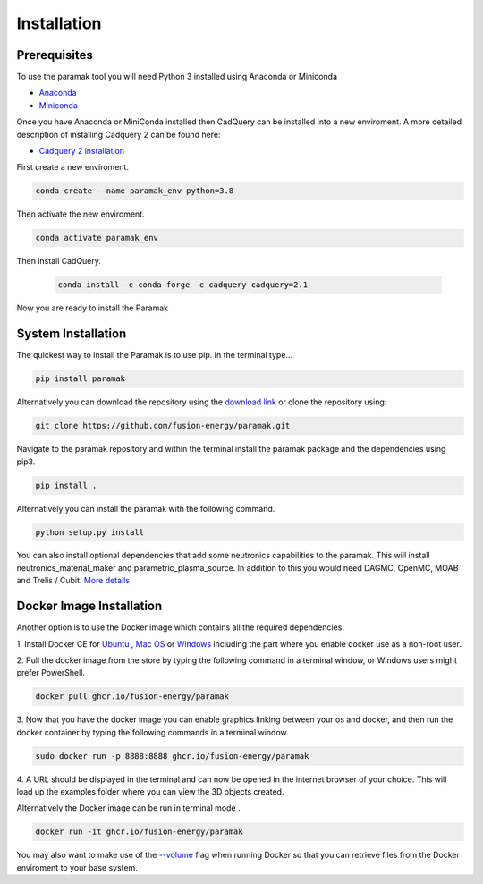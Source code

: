
Installation
============


Prerequisites
-------------

To use the paramak tool you will need Python 3 installed using Anaconda or
Miniconda

* `Anaconda <https://www.anaconda.com/>`_
* `Miniconda <https://docs.conda.io/en/latest/miniconda.html>`_

Once you have Anaconda or MiniConda installed then CadQuery can be installed
into a new enviroment. A more detailed description of installing Cadquery 2 can
be found here:

* `Cadquery 2 installation <https://cadquery.readthedocs.io/en/latest/installation.html>`_


First create a new enviroment.

.. code-block:: python

   conda create --name paramak_env python=3.8


Then activate the new enviroment.

.. code-block:: python

   conda activate paramak_env


Then install CadQuery.

   .. code-block:: python

      conda install -c conda-forge -c cadquery cadquery=2.1

Now you are ready to install the Paramak


System Installation
-------------------

The quickest way to install the Paramak is to use pip. In the terminal type...

.. code-block:: bash

   pip install paramak

Alternatively you can download the repository using the `download link <https://github.com/fusion-energy/paramak/archive/develop.zip>`_ or clone the repository using:

.. code-block:: bash

   git clone https://github.com/fusion-energy/paramak.git

Navigate to the paramak repository and within the terminal install the paramak
package and the dependencies using pip3.

.. code-block:: bash

   pip install .

Alternatively you can install the paramak with the following command.

.. code-block:: bash

   python setup.py install

You can also install optional dependencies that add some neutronics
capabilities to the paramak. This will install neutronics_material_maker and
parametric_plasma_source. In addition to this you would need DAGMC, OpenMC,
MOAB and Trelis / Cubit.
`More details <https://paramak-neutronics.readthedocs.io>`_


Docker Image Installation
-------------------------

Another option is to use the Docker image which contains all the required
dependencies.

1. Install Docker CE for `Ubuntu <https://docs.docker.com/install/linux/docker-ce/ubuntu/>`_ ,
`Mac OS <https://store.docker.com/editions/community/docker-ce-desktop-mac>`_ or
`Windows <https://hub.docker.com/editions/community/docker-ce-desktop-windows>`_
including the part where you enable docker use as a non-root user.

2. Pull the docker image from the store by typing the following command in a
terminal window, or Windows users might prefer PowerShell.

.. code-block:: bash

   docker pull ghcr.io/fusion-energy/paramak

3. Now that you have the docker image you can enable graphics linking between
your os and docker, and then run the docker container by typing the following
commands in a terminal window.

.. code-block:: bash

   sudo docker run -p 8888:8888 ghcr.io/fusion-energy/paramak

4. A URL should be displayed in the terminal and can now be opened in the
internet browser of your choice. This will load up the examples folder where
you can view the 3D objects created.

Alternatively the Docker image can be run in terminal mode .

.. code-block:: bash

   docker run -it ghcr.io/fusion-energy/paramak

You may also want to make use of the
`--volume <https://docs.docker.com/storage/volumes/>`_
flag when running Docker so that you can retrieve files from the Docker
enviroment to your base system.
